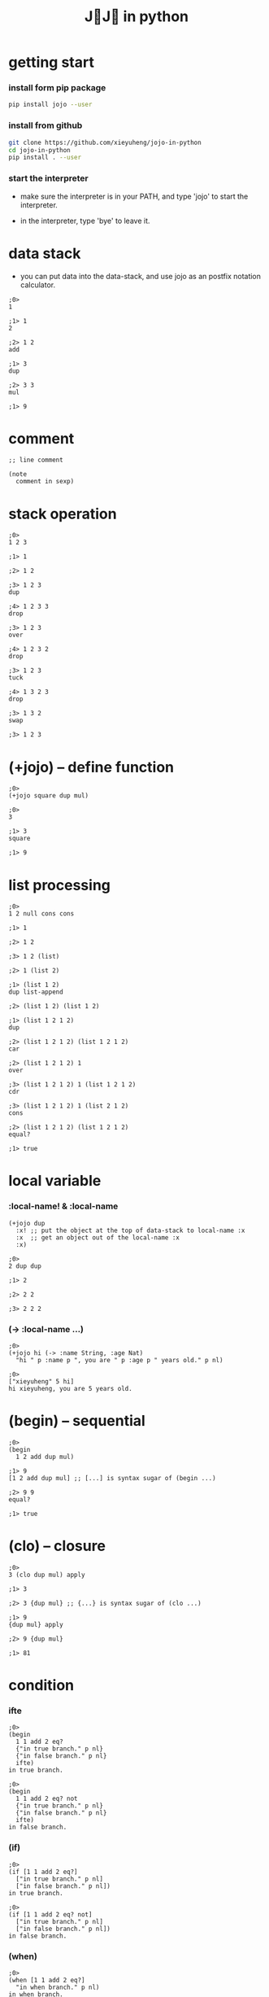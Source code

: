 #+html_head: <link rel="stylesheet" href="css/org-page.css"/>
#+title: J💛J💛 in python

* getting start

*** install form pip package

    #+begin_src sh
    pip install jojo --user
    #+end_src

*** install from github

    #+begin_src sh
    git clone https://github.com/xieyuheng/jojo-in-python
    cd jojo-in-python
    pip install . --user
    #+end_src

*** start the interpreter

    - make sure the interpreter is in your PATH,
      and type 'jojo' to start the interpreter.

    - in the interpreter, type 'bye' to leave it.

* data stack

  - you can put data into the data-stack,
    and use jojo as an postfix notation calculator.

  #+begin_src jojo
  ;0>
  1

  ;1> 1
  2

  ;2> 1 2
  add

  ;1> 3
  dup

  ;2> 3 3
  mul

  ;1> 9
  #+end_src

* comment

  #+begin_src jojo
  ;; line comment

  (note
    comment in sexp)
  #+end_src

* stack operation

  #+begin_src jojo
  ;0>
  1 2 3

  ;1> 1

  ;2> 1 2

  ;3> 1 2 3
  dup

  ;4> 1 2 3 3
  drop

  ;3> 1 2 3
  over

  ;4> 1 2 3 2
  drop

  ;3> 1 2 3
  tuck

  ;4> 1 3 2 3
  drop

  ;3> 1 3 2
  swap

  ;3> 1 2 3
  #+end_src

* (+jojo) -- define function

  #+begin_src jojo
  ;0>
  (+jojo square dup mul)

  ;0>
  3

  ;1> 3
  square

  ;1> 9
  #+end_src

* list processing

  #+begin_src jojo
  ;0>
  1 2 null cons cons

  ;1> 1

  ;2> 1 2

  ;3> 1 2 (list)

  ;2> 1 (list 2)

  ;1> (list 1 2)
  dup list-append

  ;2> (list 1 2) (list 1 2)

  ;1> (list 1 2 1 2)
  dup

  ;2> (list 1 2 1 2) (list 1 2 1 2)
  car

  ;2> (list 1 2 1 2) 1
  over

  ;3> (list 1 2 1 2) 1 (list 1 2 1 2)
  cdr

  ;3> (list 1 2 1 2) 1 (list 2 1 2)
  cons

  ;2> (list 1 2 1 2) (list 1 2 1 2)
  equal?

  ;1> true
  #+end_src

* local variable

*** :local-name! & :local-name

    #+begin_src jojo
    (+jojo dup
      :x! ;; put the object at the top of data-stack to local-name :x
      :x  ;; get an object out of the local-name :x
      :x)

    ;0>
    2 dup dup

    ;1> 2

    ;2> 2 2

    ;3> 2 2 2
    #+end_src

*** (-> :local-name ...)

    #+begin_src jojo
    ;0>
    (+jojo hi (-> :name String, :age Nat)
      "hi " p :name p ", you are " p :age p " years old." p nl)

    ;0>
    ["xieyuheng" 5 hi]
    hi xieyuheng, you are 5 years old.
    #+end_src

* (begin) -- sequential

  #+begin_src jojo
  ;0>
  (begin
    1 2 add dup mul)

  ;1> 9
  [1 2 add dup mul] ;; [...] is syntax sugar of (begin ...)

  ;2> 9 9
  equal?

  ;1> true
  #+end_src

* (clo) -- closure

  #+begin_src jojo
  ;0>
  3 (clo dup mul) apply

  ;1> 3

  ;2> 3 {dup mul} ;; {...} is syntax sugar of (clo ...)

  ;1> 9
  {dup mul} apply

  ;2> 9 {dup mul}

  ;1> 81
  #+end_src

* condition

*** ifte

    #+begin_src jojo
    ;0>
    (begin
      1 1 add 2 eq?
      {"in true branch." p nl}
      {"in false branch." p nl}
      ifte)
    in true branch.

    ;0>
    (begin
      1 1 add 2 eq? not
      {"in true branch." p nl}
      {"in false branch." p nl}
      ifte)
    in false branch.
    #+end_src

*** (if)

    #+begin_src jojo
    ;0>
    (if [1 1 add 2 eq?]
      ["in true branch." p nl]
      ["in false branch." p nl])
    in true branch.

    ;0>
    (if [1 1 add 2 eq? not]
      ["in true branch." p nl]
      ["in false branch." p nl])
    in false branch.
    #+end_src

*** (when)

    #+begin_src jojo
    ;0>
    (when [1 1 add 2 eq?]
      "in when branch." p nl)
    in when branch.
    #+end_src

*** (cond)

    #+begin_src jojo
    ;0>
    (+jojo list-length (-> :list -- Int)
      (cond [:list null?] 0
            else [:list .cdr list-length inc]))

    ;0>
    (list 1 2 3) list-length

    ;1> (list 1 2 3)

    ;1> 3
    #+end_src

* >< built-in datatypes

*** List

    #+begin_src jojo

    #+end_src

*** Vect -- vector

    #+begin_src jojo

    #+end_src

*** Dict -- dictionary

    #+begin_src jojo

    #+end_src

*** Tuple

    #+begin_src jojo

    #+end_src

*** Set

    #+begin_src jojo

    #+end_src

* >< (+data) -- define new datatype

  #+begin_src jojo
  (+data )
  #+end_src

* (+union)

* >< multiple dispatching

*** (+gene) -- define generic function prototype

    #+begin_src jojo

    #+end_src

*** (+disp) -- dispatching function

    #+begin_src jojo

    #+end_src

* >< built-in generics

*** p -- print

    #+begin_src jojo

    #+end_src

*** equal?

    #+begin_src jojo

    #+end_src

*** repr

    #+begin_src jojo

    #+end_src

* >< macro system

*** (quote)

    #+begin_src jojo

    #+end_src

*** ><

    #+begin_src jojo

    #+end_src

* >< testing

*** (assert) & (assert!)

    #+begin_src jojo

    #+end_src

* >< import python module

  #+begin_src jojo

  #+end_src

* >< create jojo module

  #+begin_src jojo

  #+end_src

* >< command line interface

  #+begin_src jojo

  #+end_src

* >< writing script

  #+begin_src jojo

  #+end_src

* license

  - I dedicate all my works here to all human beings
